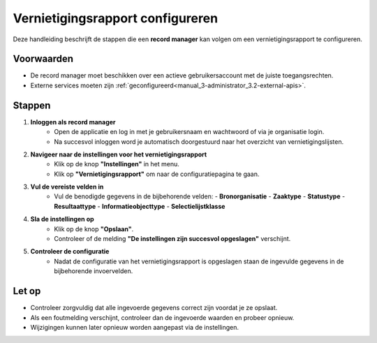 .. _manual_1-record-manager_1.9-vernietigingsrapport-configureren:

=================================
Vernietigingsrapport configureren
=================================

.. figure:: ../_assets/pages/vernietigingsrapport-configureren.png
   :align: center
   :alt: Vernietigingsrapport configureren schermafbeelding

Deze handleiding beschrijft de stappen die een **record manager** kan volgen om een vernietigingsrapport te configureren.

Voorwaarden
------------
- De record manager moet beschikken over een actieve gebruikersaccount met de juiste toegangsrechten.
- Externe services moeten zijn :ref:`geconfigureerd<manual_3-administrator_3.2-external-apis>`.

Stappen
-------

1. **Inloggen als record manager**
    - Open de applicatie en log in met je gebruikersnaam en wachtwoord of via je organisatie login.
    - Na succesvol inloggen word je automatisch doorgestuurd naar het overzicht van vernietigingslijsten.

2. **Navigeer naar de instellingen voor het vernietigingsrapport**
    - Klik op de knop **"Instellingen"** in het menu. |instellingen_knop|
    - Klik op **"Vernietigingsrapport"** om naar de configuratiepagina te gaan. |vernietigingsrapport_knop|

3. **Vul de vereiste velden in**
    - Vul de benodigde gegevens in de bijbehorende velden:
      - **Bronorganisatie**
      - **Zaaktype**
      - **Statustype**
      - **Resultaattype**
      - **Informatieobjecttype**
      - **Selectielijstklasse**

4. **Sla de instellingen op**
    - Klik op de knop **"Opslaan"**. |opslaan_knop|
    - Controleer of de melding **"De instellingen zijn succesvol opgeslagen"** verschijnt.

5. **Controleer de configuratie**
    - Nadat de configuratie van het vernietigingsrapport is opgeslagen staan de ingevulde gegevens in de bijbehorende
      invoervelden.

Let op
------
- Controleer zorgvuldig dat alle ingevoerde gegevens correct zijn voordat je ze opslaat.
- Als een foutmelding verschijnt, controleer dan de ingevoerde waarden en probeer opnieuw.
- Wijzigingen kunnen later opnieuw worden aangepast via de instellingen.

.. |instellingen_knop| image:: ../_assets/instellingen-knop.png
   :alt: Instellingen knop
   :height: 32px

.. |vernietigingsrapport_knop| image:: ../_assets/vernietigingsrapport-knop.png
   :alt: Vernietigingsrapport knop
   :height: 42px

.. |opslaan_knop| image:: ../_assets/opslaan-knop.png
   :alt: Opslaan knop
   :height: 26px
